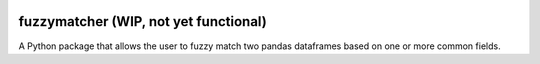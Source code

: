 .. image:: https://travis-ci.org/RobinL/fuzzymatcher.svg?branch=dev
    :target: https://travis-ci.org/RobinL/fuzzymatcher

.. image:: https://codecov.io/gh/RobinL/fuzzymatcher/branch/dev/graph/badge.svg
  :target: https://codecov.io/gh/RobinL/fuzzymatcher

.. image:: https://readthedocs.org/projects/fuzzymatcher/badge/?version=latest
    :target: http://fuzzymatcher.readthedocs.io/en/latest/
    :alt: Documentation Status


fuzzymatcher (WIP, not yet functional)
======================================

A Python package that allows the user to fuzzy match two pandas dataframes based on one or more common fields.
